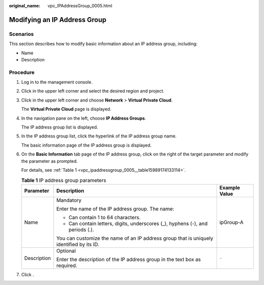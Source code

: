 :original_name: vpc_IPAddressGroup_0005.html

.. _vpc_IPAddressGroup_0005:

Modifying an IP Address Group
=============================

Scenarios
---------

This section describes how to modify basic information about an IP address group, including:

-  Name
-  Description

Procedure
---------

#. Log in to the management console.

2. Click |image1| in the upper left corner and select the desired region and project.

3. Click |image2| in the upper left corner and choose **Network** > **Virtual Private Cloud**.

   The **Virtual Private Cloud** page is displayed.

4. In the navigation pane on the left, choose **IP Address Groups**.

   The IP address group list is displayed.

5. In the IP address group list, click the hyperlink of the IP address group name.

   The basic information page of the IP address group is displayed.

6. On the **Basic Information** tab page of the IP address group, click |image3| on the right of the target parameter and modify the parameter as prompted.

   For details, see :ref:`Table 1 <vpc_ipaddressgroup_0005__table15989174133114>`.

   .. _vpc_ipaddressgroup_0005__table15989174133114:

   .. table:: **Table 1** IP address group parameters

      +-----------------------+------------------------------------------------------------------------------------------+-----------------------+
      | Parameter             | Description                                                                              | Example Value         |
      +=======================+==========================================================================================+=======================+
      | Name                  | Mandatory                                                                                | ipGroup-A             |
      |                       |                                                                                          |                       |
      |                       | Enter the name of the IP address group. The name:                                        |                       |
      |                       |                                                                                          |                       |
      |                       | -  Can contain 1 to 64 characters.                                                       |                       |
      |                       | -  Can contain letters, digits, underscores (_), hyphens (-), and periods (.).           |                       |
      |                       |                                                                                          |                       |
      |                       | You can customize the name of an IP address group that is uniquely identified by its ID. |                       |
      +-----------------------+------------------------------------------------------------------------------------------+-----------------------+
      | Description           | Optional                                                                                 | ``-``                 |
      |                       |                                                                                          |                       |
      |                       | Enter the description of the IP address group in the text box as required.               |                       |
      +-----------------------+------------------------------------------------------------------------------------------+-----------------------+

7. Click |image4|.

.. |image1| image:: /_static/images/en-us_image_0000001818982734.png
.. |image2| image:: /_static/images/en-us_image_0000001865663013.png
.. |image3| image:: /_static/images/en-us_image_0000001865663009.png
.. |image4| image:: /_static/images/en-us_image_0000001865582813.png
